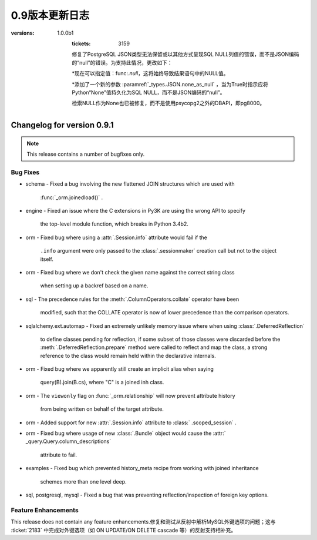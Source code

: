 =============
0.9版本更新日志
=============

.. changelog_imports::

    .. include:: changelog_08.rst
        :start-line: 5


    .. include:: changelog_07.rst
        :start-line: 5


.. _未发布的changelog ::
    :version: 0.9.11

    .. change::
        :tags: bug, oracle, py3k
        :tickets: 3491
        :versions: 1.0.9

        修复了cx_Oracle版本5.2的支持，该版本在Python 3下会触发SQLAlchemy版本检测错误，并无意中未使用正确的Unicode模式。这会导致绑定变量被错误解释为空和行未被返回等问题。

    .. change::
        :tags: bug, engine
        :tickets: 3497
        :versions: 1.0.8

        修复了关键性问题，即池中的“checkout”事件处理程序可能会被调用无效连接而未被“connect”事件处理程序调用，在池被使无效并失败重新连接后。无效连接将保持存在，将在下一次重试时使用。这个问题对1.0系列更大的影响在于1.0.2之后，因为它还将带有空白的“ .info”字典传递到事件处理程序中;在1.0.2之前，“ .info”字典仍然是以前的字典。

.. changelog ::
    :version: 0.9.10
    :released: July 22, 2015

    .. change::
        :tags: bug, sqlite
        :tickets: 3495
        :versions: 1.0.8

        修复了SQLite方言的错误，该错误导致非字母字符（如点或空格）包含在唯一约束名称中的反射不会反射其名称。

    .. change::
        :tags: feature, sql
        :tickets: 3418
        :versions: 1.0.5

        在  :meth:`_expression.Insert.from_select`   中添加了官方支持子查询中使用的CTE。在0.9.9之前，该行为是偶然发生的，当时更改了与:ticket：'3248'相关联的内容。请注意，这是将WITH子句呈现为INSERT之后，SELECT之前的内容。在INSERT，UPDATE，DELETE的顶层呈现CTE的全部功能是针对以后的版本的新功能。

    .. change::
        :tags: bug, ext
        :tickets: 3408
        :versions: 1.0.4

        修复了使用扩展属性仪器系统时会发生的错误，当  :meth:`.class_mapper`  使用无效的输入调用并且也不是弱引用时（如整数）时，将无法正确引发异常。

    .. change::
        :tags: bug, tests, pypy
        :tickets: 3406
        :versions: 1.0.4

        修复了一个导入问题，该导入问题阻止了“pypy setup.py test”正常工作。

    .. change::
        :tags: bug, engine
        :tickets: 3375
        :versions: 1.0.1

        向  :paramref:`_pool.Pool.reset_on_return`  参数接受的字符串值中添加了字符串值“none”作为“None”的同义词，因此可以使用字符串值来使用诸如 :func:` .engine_from_config`之类的实用程序而不会出现问题。

    .. change::
        :tags: bug, sql
        :tickets: 3362
        :versions: 1.0.0

        修复了使用命名约定的 :class:`_schema.MetaData` 对象不能正确使用pickle的问题。跳过了该属性导致从中基于其他表创建额外表时出现不一致和失败的情况。

    .. change::
        :tags: bug, postgresql
        :tickets: 3354
        :versions: 1.0.0

        修复了长期存在的错误，即在将 :class:`.Enum` 类型与psycopg2方言一起使用且非ASCII值和“native_enum = False”结合使用时，无法正确解码返回结果。这源自于PG: class:`_postgresql.ENUM`类型曾经是没有“非本地”选项的独立类型。

    .. change::
        :tags: bug, orm
        :tickets: 3349

        在使用  :meth:`_query.Query.update`  或  :meth:` _query.Query.delete`  方法时，  :class:`_query.Query`  或  :meth:` _query.Query.select_from`  之类的方法，则会发出警告而不是静默地忽略这些字段，并且自1.0.0b5起，这将引发错误。

    .. change::
        :tags: bug, orm
        :tickets: 3352
        :versions: 1.0.0b5

        修复了多个嵌套  :meth:`.Session.begin_nested`  操作内的状态跟踪将无法传播在内部保存点中已经更新的对象的"dirty"标志的错误，因此，如果回滚封闭保存点，则该对象将不是过期状态的一部分，因此会被还原为其数据库状态。

    .. change::
        :tags: bug, mysql, pymysql
        :tickets: 3337
        :versions: 1.0.0b4

        修复了PyMySQL的Unicode支持，当使用unicode参数的"executemany"操作时。SQLAlchemy现在传递语句以及绑定参数作为Unicode对象，因为PyMySQL通常在内部使用字符串插值来生成最终语句，在执行多个操作时只执行"编码"步骤最后的语句。

    .. change::
        :tags: bug, py3k, mysql
        :tickets: 3333
        :versions: 1.0.0b2

        修复了Py3K上 :class:`.mysql.BIT` 类型未正确使用“ord（）”函数的错误。David Marin提供了请求拉取。

    .. change::
        :tags: bug, ext
        :tickets: 3324

        修复了0.9.9中从sqlalchemy.ext.declarative中删除 :func:`.as_declarative` 符号的回归。

    .. change::
        :tags: feature, orm
        :tickets: 3320
        :versions: 1.0.0b1

        :attr:`_query.Query.column_descriptions` 中添加了一个新条目“entity”的字典。这是指由表达式引用的主ORM映射类或别名类。与现有的“type”条目相比，它将始终是一个映射实体，即使是从列表达式中提取的，或者是纯核心表达式的情况下也是如此。如果在0.9.10中未发布的定义中次要分类，此功能的:ticket：'3403'也发生了回归。

.. changelog ::
    :version: 0.9.9
    :released: March 10, 2015

    .. change::
        :tags: feature, postgresql
        :versions: 1.0.0b1

        在使用PostgreSQL索引时添加了“CONCURRENTLY”关键字的支持，该索引使用“postgresql_concurrently”进行建立。Iuri de Silvio提供了请求拉取。

        .. seealso::

              :ref:`postgresql_index_concurrently` 

    .. change::
        :tags: bug, ext, py3k
        :versions: 1.0.0b1

        修复了关联代理列表类在Py3K下无法正确解释片段的错误。Gilles Dartiguelongue 提供了请求拉取。

    .. change::
        :tags: feature, sqlite
        :versions: 1.0.0b1

        在SQLite上添加了对部分索引（例如使用WHERE子句）的支持。Kai Groner提供了请求拉取。

        .. seealso::

              :ref:`sqlite_partial_index` 

    .. change::
        :tags: bug, orm
        :tickets: 3310
        :versions: 1.0.0b1

        修复了ORM对象比较中的错误，其中如果源是别名类，则连接的多对一“！= None”比较将失败，或者如果查询需要由于别名连接或多态查询而应用特殊别名，则会失败;还修复了将连接的多对一比较与对象状态进行比较的情况，如果查询需要由于别名连接或多态查询而应用特殊别名，则会失败。

    .. change::
        :tags: bug, orm
        :tickets: 3309
        :versions: 1.0.0b1

        修复了在  :class:`.Session` .Session` 添加状态，并且任务警告和删除此状态(由:ticket:`2389` )会尝试继续时，将引发TypeError的情况。正确的行为是放弃添加状态，要么是在检测到这样的添加之后，要么是在ISessionTransaction`.`rollback was called之后。

    .. change::
        :tags: bug, orm
        :tickets: 3300
        :versions: 1.0.0b1

        修正懒加载SQL构建的问题，即当一个引用自身的连接多次引用了相同的“本地”列时，多次引用相同的“本地列”时，主键连接可能无法在所有情况下进行替换。为确定此类替换，重新设计了用于检测替换的逻辑以更具开放性.

    .. change::
        :tags: bug, postgresql
        :tickets: 2940
        :versions: 1.0.0b1

        在与psycopg2方言一起使用PG `UUID`类型的情况下，修复了与ARRAY类型的兼容性问题。psycopg2方言现在使用psycopg2.extras.register_uuid()钩子，以便始终将UUID值作为UUID()对象传递/从DBAPI传递。  :paramref:`.UUID.as_uuid`  标志仍然受到尊重，但是，如果禁用了返回的UUID对象，则需要将其转换回字符串。

    .. change::
        :tags: bug, postgresql
        :versions: 1.0.0b1

        在使用psycopg2 2.5.4或更高版本时，为  :class:`postgresql.JSONB` ` json_deserializer``时建立了传递给方言的JSON反序列化器。还修复了实际上没有往返JSONB类型而不是JSON类型的PostgreSQL集成测试。Mateusz Susik提供了请求拉取。

    .. change::
        :tags: bug, postgresql
        :versions: 1.0.0b1

        在使用早期版本的psycopg2 <2.4.3时向HSTORE类型注册“ array_oid”标志时，修复了HSTORE类型的使用以及远程侧通过FK传输中的列类型的问题，该问题会在目标列具有与其名称不同的键值且使用link_to_name时引用时。 。

    .. change::
        :tags: bug, orm
        :tickets: 3287

        增加了复杂自引用primaryjoin包含函数时发出警告的功能，同时还指定了remote_side；如果remote_side存在，则只在remote_side不存在时发出警告。

    .. change::
        :tags: bug, sql
        :versions: 1.0.0b1
        :tickets: 3248

        修复了将SELECT嵌入到INSERT中时，例如通过值子句或作为“from select”时，列可能会污染在由RETURNING子句产生的结果集中使用的列类型的问题。当两个语句的列共享相同的名称时，这可能导致错误或误解适应返回的行时。

    .. change::
        :tags: bug, orm
        :versions: 1.0.0b1
        :tickets: 3241

        修复了表和索引反射的调整，以便如果索引报告在表中不存在的列，则会发出警告并跳过该列。对于一些特殊的系统列情况，这可能会在Oracle中发生，观察到此问题后。

    .. change::
        :tags: bug, ext
        :versions: 1.0.0b1

        修复了 :class:`.ext.mutable.MutableDict` 未实现“update（）”字典方法的错误，因此未捕获更改。Matt Chisholm提供了请求拉取。

    .. change::
        :tags: bug, ext
        :versions: 1.0.0b1

        修复了无法在“强制”操作中看到  :class:`.ext.mutable.MutableDict` .ext.mutable.MutableDict` 而不是进行“虎变”操作。Matt Chisholm 提供了请求拉取。

    .. change::
        :tags: bug, pool
        :versions: 1.0.0b1
        :tickets: 3168

        修复了连接池日志记录中的“connection checked out”调试记录消息不会发出的问题，如果日志设置使用“ logging.setLevel()”，而不是使用“echo_pool”标志。已添加测试以断言此记录。

    .. change::
        :tags: feature, postgresql, pg8000
        :versions: 1.0.0b1

        支持使用pg8000驱动程序的“ sane multi row count”，这主要适用于使用ORM的版本控制。该功能在使用pg8000 1.9.14或更高版本检测到版本。Tony Locke提供了请求拉取。

    .. change::
        :tags: bug, engine
        :versions: 1.0.0b1
        :tickets: 3165

        在插入或更新受影响的字符串键组成“compiled cache”缓存键时，现在对它们进行排序。在此前，这些键先前不可确定排序，这意味着相同的语句可能会基于等效密钥多次缓存，这些缓存会在内存和性能方面代价高昂。

    .. change::
        :tags: bug, orm
        :versions: 1.0.0b1
        :tickets: 3194

        修复了一个潜在的警告，即，在复杂的自引用primaryjoin包含函数时，如果同时指定了remote_side，那么将发出必须设置remote_side的警告。现在仅在remote_side不存在时发出警告。

    .. change::
        :tags: bug, postgresql
:versions: 1.0.0b1
        :tickets: 3159

        修复了PostgreSQL JSON类型无法保留或以其他方式呈现SQL NULL列值的错误，而不是JSON编码的“null”的错误。为支持此情况，更改如下：

        *现在可以指定值：func:`.null`，这将始终导致结果语句中的NULL值。

        *添加了一个新的参数  :paramref:`_types.JSON.none_as_null`  ，当为True时指示应将Python“None”值持久化为SQL NULL，而不是JSON编码的“null”。

        检索NULL作为None也已被修复，而不是使用psycopg2之外的DBAPI，即pg8000。

    .. change::
        :tags: bug, sql
        :versions: 1.0.0b1
        :tickets: 3154

        修复了CTE中存在的bug，其中“literal_binds”编译器参数将在一个CTE中引用另一个别名CTE时，不会始终正确传播。

    .. change::
        :tags: bug, postgresql
        :versions: 1.0.0b1
        :tickets: 3075

        现在，DBAPI错误的异常包装系统可以容纳非标准的DBAPI异常，例如psycopg2 TransactionRollbackError。这些异常现在将使用最接近的可用子类在“sqlalchemy.exc”中抛出，在TransactionRollbackError的情况下为“sqlalchemy.exc.OperationalError”。

    .. change::
        :tags: bug, sql
        :versions: 1.0.0b1
        :tickets: 3144, 3067

        修复了0.9.7中由于：ticket：'3067'引起的回归，以及所谓的“schema”类型，例如：class：`。Boolean`和：class：'Enum'不能再被pickled的多命名单元测试等问题。

    .. change::
        :tags: bug, postgresql
        :versions: 1.0.0b1
        :tickets: 3141

        修复了 :class:`_postgresql.array` 对象中的bug，其中与普通的Python列表进行比较会失败，而不能使用正确的数组构造函数。由Andrew发起的拉取请求。

    .. change::
        :tags: bug, postgresql
        :versions: 1.0.0b1
        :tickets: 3137

        向函数（例如“func”构造）添加了支持的：meth:`.FunctionElement.alias` 方法，例如添加了一个`with the given alias name`参数的函数。以前，此方法的行为是未定义的。当前行为模仿了0.9.4之前的行为，即将函数转换为具有给定别名名称的单列FROM条款，其中列本身是匿名命名的。

.. changelog::
    :version: 0.9.7
    :released: July 22, 2014

    .. change::
        :tags: bug, postgresql, pg8000
        :tickets: 3134
        :versions: 1.0.0b1

        修复了0.9.5中由新pg8000隔离级别功能引起的问题，即在连接上引发引擎级隔离级别参数将在连接上引发错误。

    .. change::
        :tags: bug, oracle, tests
        :tickets: 3128
        :versions: 1.0.0b1

        修复了oracle dialect测试套件中的bug，在一个测试中，“username”被假定在数据库URL中，即使这可能不是案例。

    .. change::
        :tags: bug, orm, eagerloading
        :tickets: 3131
        :versions: 1.0.0b1

        修复了由ticket：'2976'引起的回归，该回归在0.9.4中发布，其中沿着加入了eager加载的链的一个“外部连接”传播会不正确地将同级加入路径上的“内部连接”也转换为“外部连接”，当仅后代路径应该接收“外部连接”传播时，另外，修复了“嵌套式”连接在两个兄弟连接路径之间不适当地发生的相关问题。

    .. change::
        :tags: bug, sqlite
        :tickets: 3130
        :versions: 1.0.0b1

        修复了SQLite连接重写问题，其中作为标量子查询嵌入的子查询，例如在IN中使用的嵌入式子查询，会从包含查询中接收不适当的替换，如果在子查询中与包含查询相同的表格出现，则很可能减少此问题，例如在加入继承场景中。

    .. change::
        :tags: bug, sql
        :tickets: 3067
        :versions: 1.0.0b1

        修复了命名约定功能中的错误，其中使用了包括“constraint_name”的检查约束约定，然后将强制所有  :class:`.Boolean` .Enum` 也需要名称，因为它们隐含地创建一个约束条件，即使最终目标后端是一个不需要生成约束的后端，例如PostgreSQL。对于这些特定约束的命名约定的机制已重新组织，使得命名确定是在DDL编译时完成的，而不是在约束/表构建时间完成的。

    .. change::
        :tags: bug, mssql
        :tickets: 3025

        修复了来自0.9.5的回归，该回归由：ticket：3025引起，其中用于确定“默认模式”的查询在SQL Server 2000中无效。对于SQL Server 2000，我们回到默认为'schema name'参数的“schema name”，该参数可配置但默认为'dbo'。

    .. change::
        :tags: bug, orm
        :tickets: 3083, 2736
        :versions: 1.0.0b1

        由于：ticket：'2736'引起的0.9.0中的回归，对于  :meth:`_query.Query.select_from`  方法现在不再设置查询的“from entity”属性正确，因此在使用字符串名称搜索属性时可能无法检查适当的“from”实体。

    .. change::
        :tags: bug, sql
        :tickets: 3090
        :versions: 1.0.0b1

        修复了常用表达式中的bug，其中在某些方式中嵌套CTE时，可能会导致位置绑定参数以错误的最终顺序表示。

    .. change::
        :tags: bug, sql
        :tickets: 3069
        :versions: 1.0.0b1

        修复了数值为0的多值：class:`_expression.Insert`构造的错误，该构造方式可能会失败，方法是对于文本SQL表达式给出的第一个以外的后续值条目未进行检查。

    .. change::
        :tags: bug, sql
        :tickets: 3123
        :versions: 1.0.0b1

        在语法中添加了“str()”步骤，以遍历Python版本<2.6.5的dialect_kwargs，解决了过程中传递这些参数的问题，“no unicode keyword arg”错误，因为这些参数作为关键词参数在某些反射过程中传递。

    .. change::
        :tags: bug, sql
        :tickets: 3122
        :versions: 1.0.0b1

         :meth:`.TypeEngine.with_variant`  long established 的同样惯例。

    .. change::
        :tags: bug, orm
        :tickets: 3117

        query.update() /delete()的“评估器”将无法处理多表，需要将其设置为`synchronize_session = False`或`synchronize_session ='fetch'`；现在发出警告。在1.0中，这将提升为一个完整的异常。

    .. change::
        :tags: bug, tests
        :versions: 1.0.0b1

        修复了“python setup.py test”未正确调用distutils的错误，此错误将在测试套件结束时发出错误。

    .. change::
        :tags: feature, postgresql
        :versions: 1.0.0b1
        :tickets: 3078

        为PostgreSQL方言添加了一个新标志：paramref:`_types.ARRAY.zero_indexes`。当设置为True时，会向所有数组索引值添加一个值，然后将其传递给数据库，从而允许Python样式的基于零的索引和PostgreSQL基于一的索引之间更好地互操作。Pull request courtesy Alexey Terentev。

    .. change::
        :tags: feature, postgresql
        :versions: 1.0.0b1

        通过 :class:`_postgresql.JSONB` 添加了对PostgreSQL JSONB的支持。Pull request courtesy Damian Dimmich。

    .. change::
        :tags: feature, mssql
        :versions: 1.0.0b1

        为SQL Server 2008启用了“multivalues insert”。通过Albert Cervin的拉取请求。还扩展了关于“IDENTITY INSERT”模式的检查，以包括当标识键存在于VALUEs子句中时的情况。

    .. change::
        :tags: feature, engine
        :tickets: 3076
        :versions: 1.0.0b1

        添加了新事件：meth:`_events.ConnectionEvents.handle_error`，这是一个更全面和全面的`_events.ConnectionEvents.dbapi_error`的替代方法。

    .. change::
        :tags: bug, orm
        :tickets: 3108
        :versions: 1.0.0b1

        修复了在savepoint块中持久化、删除或主键更改的item不会在回滚更外层事务后恢复其原始状态（不在会话中，在会话中，以前的PK）的问题。

    .. change::
        :tags: bug, orm
        :tickets: 3106
        :versions: 1.0.0b1

        修复了与 :func:`.with_polymorphic` 结合使用的子查询急切加载的问题，其中子查询负载的实体和列的定向已与此类型的实体和其他实现更准确。

    .. change::
        :tags: bug, orm
        :tickets: 3099

        修复了动态属性的错误，这是：ticket：'3060'的回归，其中具有lazy ='dynamic'的自我参照关系将在刷新操作中引发TypeError。

    .. change::
        :tags: bug, declarative
        :tickets: 3097
        :versions: 1.0.0b1

        修复了未将declarative“__abstract__”标志与实际值“False”进行区分的错误。在进行测试等级时，表明“__abstract__”标志需要实际评估为True。

.. changelog::
    :version: 0.9.6
    :released: June 23, 2014

    .. change::
        :tags: bug, orm
        :tickets: 3060

        取消了对  :ticket:`3060`  的更改--这是针对单元的修补程序
        工作，最终在1.0中通过:ticket：`3061`更全面地更新。
        定位于由UPDATE转换为DELETE/INSERT的情况中由于lazy
        load可能产生事件的问题。

.. changelog::
    :version: 0.9.5
    :released: June 23, 2014

    .. change::
        :tags: bug, orm
        :tickets: 3042
        :versions: 1.0.0b1

        添加了一个新参数：paramref:`.orm.mapper.confirm_deleted_rows`。默认值为True，表示一系列DELETE语句应确认游标
        行数与应该匹配的主键数量匹配；这种行为已从大多数案例中取出
        （除非使用version_id），以支持不同寻常的极端情况              自我参照ON DELETE CASCADE；为适应这种情况，
        消息现在只是警告而不是异常，而标志可以被使用                                       表示预期自我参照级联删除的映射。
        另请参见：ticket：`2403`了解背景。

    .. change::
        :tags: bug, ext, automap
        :tickets: 3004

        添加了对于自动映射的支持，其中不应创建两个类之间的关系在连接继承关系的情况下，对于将子类链接回超类的那些外键，这些外键将链接回超类。

    .. change::
        :tags: bug, orm
        :tickets: 2948

        修复了一个非常旧的行为，即可以适当满足延迟加载的一个-to-many会在不同于父表的限定符包括某些种类的限定符时，错误地拉动父表并根据父表的内容返回结果，例如，当primaryjoin包含一些针对父表的鉴别器时，如`and_(parent.id == child.parent_id, parent.deleted == False)`。
        虽然这个primaryjoin不那么适合一个到多的，但是当通过backref的方法获得的许多到一个之后，它稍微常见一些。

    .. change::
        :tags: bug, orm
        :tickets: 2965

        改进了“如何从A加入B”的检查，使得当一个表很多时，复合外键针对父表，突出：paramref:`_orm.relationship.foreign_keys`参数将正确解释，以解决歧义；之前，此状态将引发多个FK路径，当事实上需要外键参数来确定路径时，foreign_keys参数应该建立哪一个。

    .. change::
        :tags: bug, mysql

        调整了mysql-connector-python的设置；在Py2K中，“支持unicode语句”的标志现在为False，因此SQLAlchemy将编码*SQL字符串*（请注意：*不是*参数）
        到字节，然后发送到数据库。这似乎允许mysql-connector中所有与Unicode相关的测试都通过，包括使用非ASCII表/列名称以及在
        使用unicode在cursor.executemany()下使用TEXT类型的某些测试。

    .. change::
        :tags: feature, engine

        为方言级事件添加了一些新事件机制；首次实现允许事件处理程序重新定义由特定方言在DBAPI游标上调用execute()或executemany（）的具体机制。这些新事件，此时半公开和试验性，是为了支持一些即将推出的事务相关扩展。

    .. change::
        :tags: feature, engine
        :tickets: 2978

        可以在  :class:`_engine.Engine` .Session` 或通过显式连接）并且侦听器将从这些连接中获取事件。以前，性能问题使事件转移从 :class:`_engine.Engine` 到：class:`_engine.Connection`请勿随意打开事件转移。

    .. change::
        :tags: bug, tests
        :tickets: 2980

        修复了一些放置在Py3.2中妨碍测试通过的错误的“errant u”字符串。补丁Courtesy Arfrever Frehtes Taifersar Arahesis.

    .. change::
        :tags: bug, engine
        :tickets: 2985

        改进了 :class:`_engine.Engine` 在检测到“断开”条件时如何回收连接池的机制；现在，而不是丢弃池并明确关闭连接，
        池被保留并更新为反映当前时间的“生成”时间戳，从而导致在下一次它们被检查时，将回收所有现有连接。这极大地简化了回收过程，
        消除了等待旧池的连接尝试的“唤醒”并消除了可能立即丢弃“池”对象的竞争条件             在回收操作期间创建。

    .. change::
        :tags: bug, oracle
        :tickets: 2987

        添加了新的datatype   :class:`_oracle.DATE` ，它是 :class:` .DateTime`的子类。由于Oracle没有“datetime”类型，因此它只有“DATE”，因此在尽可能运行的情况下，将日期类型强制转换而来。.. changelog::
    :version: 0.9.1
    :released: January 15, 2014

    .. change::
        :tags: mysql, feature
        :tickets: 2902

        Added a new dialect-level create_engine argument,
        ``client_flag``, which allows the specification of a series of flags
        to be sent to MySQL at connection time via the
        ``client_flag`` parameter of ``CONNECT_ATTRS``, a feature supported
        by all MySQL DBAPIs.  Pull request courtesy Mikhail Korobov.

    .. change::
        :tags: feature, sql

        Added  :meth:`_engine.result.ResultProxy.scalars`  to allow more
        convenient access to a simple column scalar value from a single-row
        result set.

    .. change::
        :tags: bug, orm, sqlite
        :tickets: 2898

        Fixed bug whereby relationship attributes would fail to work properly
        for a joined-inheritance subclass when the subclass local column
        name did not match that of the parent on the right-hand-side of the
        relationship.

    .. change::
        :tags: bug, mysql, dialect

        Fixed issue reintroduced in 0.8 whereby no result row was returned from
        "SELECT 1" by the MySQL dialect due to a difference in how MySQL-Python
        versus PyMySQL handle result set iteration.

    .. change::
        :tags: bug, orm

        Fixed regression in 0.9 where with_polymorphic eager loads off of
        an empty set would return no rows, as opposed to all rows.

    .. change::
        :tags: feature, orm

        Added support for "skipping" a  :paramref:`_orm.relationship`  loader for a specific
        row, most specifically for the purpose of "bulk refreshing" against
        identity map-enabled sessions.  Usage is to call
         :meth:`_orm.session.SkipLoader.populate_existing` ,
        passing the primary key value(s), e.g.::

            session.query(MyClass).populate_existing([1, 2, 3])

        versions back to 0.8.2.

    .. change::
        :tags: feature, sql
        :tickets: 2899

        Added support for common table expressions (CTEs) to the ORM's
         :meth:`_query.Query.cte`  method which generates a   :class:` _expression.Alias`  object
        with a contained   :class:`_expression.Select`  rendered as a "WITH ..."
        clause.  The new method also returns the   :class:`_expression.Alias`  object
        such that it can be used in filtering, ordering, and included
        in other SELECT statements.  A fourth example is added to the
        ORM tutorial to illustrate this.

    .. change::
        :tags: feature, sql

        Added a new function   :func:`_engine.result.RowProxy._fields`  which
        returns the column keys of the enclosing   :class:`_engine.result.RowProxy` .

    .. change::
        :tags: feature, sql

        Added the ability for   :class:`_expression.Annotated`  to key expressions
        off of other expressions, rather than just on columns.  E.g.::

            from sqlalchemy.sql import column, text
            from sqlalchemy.sql.expression import Annotated

            # prefix a string to an expression
            stmt = select([Annotated(text("'foo'"), column('a'))])

    .. change::
        :tags: feature, sql

        Added a new module-level function   :func:`_expression.literal_column` 
        which generates a   :class:`_expression.ColumnClause`  object that
        is unsupported for rendering within any SQL expressions except
        for those that render plain column references.

    .. change::
        :tags: feature, sql

        Added a new   :func:`_expression.type_coerce`  function which applies
        a CAST expression to an expression in order to coerce it to a new type.

    .. change::
        :tags: bug, ext

        Fixed regression whereby the   :class:`.AssociationProxy`  class did
        not work with the new features of partial mapping and dictionaries.

    .. change::
        :tags: feature, ext

        Added convenience methods to   :class:`.AssociationProxy`  for
        generating association objects from single-attribute references,
        as well as a new "proxy dict" mode that allows the value of the
        proxied attribute to be accessed like a key/value mapping.

    .. change::
        :tags: bug, orm

        Corrected an issue whereby a joined-table-inheritance mapper that
        referred to a subclass in a relationship would use local table-aliasing
        for the subclass in the generated SQL instead of that of the subclass.

    .. change::
        :tags: bug, orm

        Fixed regression inadvertently introduced in 0.9 whereby a flush
        against a model with a "dynamic" relation and with a "passive"
        foreign key constraint would fail due to the eager loader created
        for the relation not issuing a SELECT statement.

    .. change::
        :tags: feature, orm

        Implemented so-called "partial-column-based" inheritance mapping,
        which allows a subclass to be defined based on only a subset of the
        columns present within the parent table(s); columns not present
        in the subclass are not fetched from the parent table.

        Partial-column based inheritance has many important optimizations that
        can be used for mapping on certain underlying schemas, such as
        column-store databases.

        .. seealso::

              :ref:`examples_inheritance_partial` 

    .. change::
        :tags: feature, orm

        Parent tables for joined-table inheritance can now be fully specified
        using either the   :class:`_schema.Table`  object or a class, using
        the standard class:table syntax used by  :paramref:`_orm.relationship` 
        and other arguments.  Previously the class specification would
        always be applied to the secondary table.

    .. change::
        :tags: feature, orm

        Support added for polymorphic mapping against single- and
        multi-table inheritance discriminators as subject to order_by
        and limit/offset.  This allows both specificity- and grouping-based
        polymorphic queries to work with those additional clauses.

    .. change::
        :tags: bug, orm

        Fixed regression introduced in 0.9.0 whereby a parameter-based
        lazy loader with a many-to-one relationship would fail.

    .. change::
        :tags: feature, sql

        Added support for using   :class:`_expression.Literal`  within UNION, both in
        the SELECT list as expressions as well as within the ROW and
        VALUE expressions of UNION.

    .. change::
        :tags: feature, orm

        Added a new construct   :class:`_sql.Selectable`  which may be used in
        any context that a table can be used.   It represents a SELECT or other
        selectable construct that has no FROM clause; it is thus typically
        used with any number of "scalar select" queries as well as as a
        simple wrapper around subqueries or literal SQL.

          :class:`_sql.Selectable`  features a number of enhancements over using
        text("SELECT ...") for cases where a SELECT expression needs to be
        embedded within a larger statement: it provides enhanced compatibility
        with ORM queries as well as with core constructs such as INSERT
        and UPDATE statements with embedded SELECTs, and includes robustness
        in the generation of column labels.

    .. change::
        :tags: bug, orm

        Fixed an issue regarding LIMIT/OFFSET and ORM eager loading
        of collections which expand to non-literal SQL when appended
        to a SELECT such as a subquery or UNION.

    .. change::
        :tags: feature, orm

        Added support for ORM objects to be refreshed based on a secondary
        SQL expression rather than the default SELECT of the primary table.

        This is accommodated using a new parameter ``_refresh_expire_via_joins``
        which is accepted by  :meth:`_orm.mapper`  or at the class level via
          :class:`_orm.Declarative` , and is passed a SQL expression used
        to locate rows to be refreshed, as well as an optional dictionary
        of parameter/argument pairs that will supply values to the expression.

    .. change::
        :tags: bug, orm

        Fixed regression introduced in 0.9.0 whereby NULL were interpreted
        as being truthy when using  :meth:`_query.Query.exists` .

    .. change::
        :tags: feature, orm

        Added a new method  :meth:`_orm.attributes.QueryableAttribute.cmp_op` 
        which generates comparison operations for a fixed operator.
        E.g.::

            from sqlalchemy.orm import column_property

            class MyClass(Base):
                x = Column(Integer)
                y = column_property(x*2)
                z = column_property(x/3)

            cmp_op = MyClass.y.cmp_op(MyClass.z, '>')
            print session.query(MyClass).filter(cmp_op).all()

        The above query prints objects for which "x * 2 > x / 3".

    .. change::
        :tags: feature, orm

        A new  :paramref:`.relationship.order_by`  value, "random", is available
        which produces a new "ORDER BY rand()" directive on the related table each
        time the relationship is loaded.
        
        .. seealso::

              :ref:`relationship_orderby_random` 
                    

.. changelog::
    :version: 0.9.0
    :released: November 14, 2013

    After a year and a half of development, it is our pleasure to announce
    the release of SQLAlchemy 0.9.  This release is made up of over thousands
    of individual commits, hundreds of bug reports, pull requests, and often
    very helpful discussions.

    Major changes between 0.8 and 0.9 include the "ON CONFLICT" and
    common table expression support, index-only and partial indexes on
    Postgresql, "calling conventions" for stored procedures, customizable
    naming conventions for schema items, support for "returning" on
    MySQL and MariaDB, faster fetch speed for buffered result sets, as well
    as rewritten implementation of the ORM's "mapper" system with added
    support for ORM attribute events and "mapper versioning".

    A complete list of changes and ticket numbers can be found at:

    https://bitbucket.org/zzzeek/sqlalchemy/issues?milestone=0.9

    .. deprecated:: 0.9
        Support for SQL Server 2000 and Sybase has ended.  While it may
        still work against 0.9, testing of these platforms against major
        releases will no longer be performed.

        Support for non-Sphinx documentation formats is deprecated in this
        release, and will be removed in SQLAlchemy 1.0.

    .. deprecated:: 0.9
        The   :func:`.orm.reconstruct_instance()`  function has been marked as
        deprecated, with the given alternate instruction to make use of
        more specific means of creating objects which produce the needed
        state, such as   :func:`.attributes.flag_modified()`  and other
        modifier functions.

    .. deprecated:: 0.9
        The ability to set the database name using URL parameters (e.g.
        ``postgresql+psycopg2://localhost/dbname?dbname=mydb``) is deprecated,
        pass it as a positional argument instead:
        ``postgresql+psycopg2://localhost/mydb``.

    .. change::
        :tags: feature, orm
        :tickets: 1153
        :milestone: 0.9.0

        The ORM "mapper" configuration system has been almost completely
        rewritten, with significant streamlining and an emphasis towards
        allowing even more user-defined behavior during attribute mapping.

        Changes are far too numerous to enumerate; chief changes include
        that mappers are now produced from "configurations" built outside
        of those mappers, using a revised configuration API.    Events are
        available for constructing new events at the time a "configuration"
        is performed.   The internals have been streamlined both
        in terms of code organization and naming, and numerous long-standing
        feature requests have been implemented, including the ability to store
        a type object in a mapping against a type, greater control over
        the behavior of relationship loaders, control over the name used
        to identify tables in SQL, greater control over column accessor
        assignment, and significantly more.

        Major features supported by the new implementation include:

        - per-mapper session state initialization
        - easy single-inheritance mapping (ORM’s core trait)
        - flexible "configurations" supported by a new "MapperConfig"
          system
        - more granular control over loader query generation
        - a new "configuration events" system.
        - mapping to and from a type object itself, without an instance


    .. change::
        :tags: feature, orm
        :tickets: 2812

        Polymorphic loading is fully compatible with multiple table inheritance
        two levels deep.  Previously a single SQL statement could not be emitted
        when a subclass of the target class itself inherited from a subclass
        of the original class.

        .. seealso::

              :ref:`querying_with_polymorphic` 


    .. change::
        :tags: feature, orm
        :tickets: 1444

        Added a new hook,  :meth:`.SessionEvents.populate_existing` , to allow
        an existing row in the   :class:`.Session` 's identity map to be refreshed
        from the database so that it can present the current state of the
        database, bypassing any locally modified state.

    .. change::
        :tags: feature, orm
        :tickets: 1369

        Added event hooks for per-attribute instrumentation of transaction
        events, allowing more granular control over when an attribute is
        to be expired or flushed.

    .. change::
        :tags: feature, orm
        :tickets: 2021, 2356

        A new parameter ``raiseerr`` is now available within the ORM's
         :meth:`_session.Session.begin_nested`  method.  This parameter controls
        whether or not the `rollback` method is called automatically upon
        a rollback at the end of the block.

    .. change::
        :tags: feature, orm
        :tickets: 157

        A new flag has been added to the ORM’s
         :meth:`_orm.Registry.map_imperatively` 
        method to specify that the class be explicitly excluded from
        querying, rendering it effectively the same as a non-mapped class.

    .. change::
        :tags: feature, orm
        :tickets: 1781

        Added  :meth:`_orm.Query.join()`  method, which
        takes a target attribute name or column argument name - in conjunction
        with a new optional `from_joinpoint` parameter - to indicate that a
        join should begin from an alternate point.  This allows for more
        succinct and simpler joins to be specified.

    .. change::
        :tags: feature, orm
        :tickets: 1811

        Schema-level attributes and entities (tables, constraints,
        sequences) can now have their name format adjusted using a
        new  :paramref:`_schema.MetaData.naming_convention`  parameter.
        A "underscore" naming convention, as well as a "foreign key target"
        naming convention, are available in the default implementation.

    .. change::
        :tags: feature, orm
        :tickets: 219, 1966, 2171, 2619

        The legacy   :func:`_orm.reconstruct_instance`  function, used internally by
        the ORM since the beginning of time, has been refactored and made
        public.  This function provides basic object state transliteration
        services, in which a dictionary of simple attribute names and values
        is converted to an object state.  The function is also extensible
        via the  :paramref:`_orm.MapperExtension.reconstruct_instance` 
        method, which allows post-processing of object state as it is being
        built up.

    .. change::
        :tags: feature, orm
        :tickets: 1810

        The "class_" argument to the  :meth:`_orm.mapper`  function has been
        deprecated in favor of the more identifiable "class_".

    .. change::
        :tags: enhancement, sql
        :tickets: 2578

        In Oracle dialect, BOOLEAN types are now rendered as NUMBER(1,0),
        which is the most commonly utilized method for emulating boolean
        types in Oracle.

    .. change::
        :tags: feature, orm
        :tickets: 2768

        Added  :meth:`_orm.relationship.cascading_iterator` , a
        specialization of the standard Python ``iterator`` that iterates
        through an entire hierarchical tree of objects, fully expanding
        sub-relationships based on the current   :class:`_orm.Session`  state.

    .. change::
        :tags: feature, orm
        :tickets: 2812

        Polymorphic query strategies now supported on a per-mapper basis;
        strategies can be declared via the existing ``polymorphic_on`` attribute
        together with ``with_polymorphic()`` or directly on the  :meth:`_orm.mapper` 
        using a new  :paramref:`_orm.mapper.polymorphic_identity`  parameter.

        .. seealso::

              :ref:`mapping_inheritance` 


    .. change::
        :tags: feature, orm
        :tickets: 2606

        Added   :func:`_orm.with_polymorphic`  construct which allows for
        more concise usage of polymorphic loading.   The construct can be embedded
        directly in a query, or applied to a   :class:`_orm.relationship` .

    .. change::
        :tags: feature, orm
        :tickets: 2722

        Added support for using subset of columns from an inherited table
        in a   :class:`_orm.relationship` , by specifying the list of columns directly.

        .. seealso::

              :ref:`inheritance_relationship_supported_column_subset` 


    .. change::
        :tags: feature, postgresql
        :tickets: 2646

        Postgresql generate_series() is now available as an element in a SQL expression via the
        new   :class:`_postgresql.generate_series`  class.

    .. change::
        :tags: enhancement, sql

        Added the ability to generate "ON CONFLICT" clauses via the
         :meth:`_expression.Insert.on_conflict_do_update` ,  :meth:` _expression.Insert.on_conflict_do_nothing` 
        and related constructs.  A  :meth:`_.UpdateStatement.on_conflict_do_update` ,
        class, based off of   :class:`_expression.Insert.on_conflict_do_update` , is also
        now available.

        .. seealso::

              :ref:`postgresql_on_conflict` 


    .. change::
        :tags: feature, postgresql
        :tickets: 2523

        Added  :meth:`_ddl.SchemaDropper.remove_from_metadata` , and
        related methods for triggers, sequences, and views.

    .. change::
        :tags: feature, sql
        :tickets: 2604

        Added   :class:`_expression.Insert`  support for per-row default value generation
        using a dictionary-based convention or the new   :class:`_expression.Insert.frozenset_defaults()` 
        method.

    .. change::
        :tags: enhancement, postgresql
        :tickets: 2486

        Added support for   :class:`postgresql.ENUM`  constructs to be rendered
        inline within expressions, allowing them to be inserted into "SELECT"
        lists and expressions, or used within SQL constructs such as text().

    .. change::
        :tags: enhancement, postgresql
        :tickets: 2669

        Added support for Postgresql partial indexes on columns, via the
         :meth:`_postgresql.Index.where`  method.

    .. change::
        :tags: feature, postgresql
        :tickets: 2596

        Added support for Postgresql SP-GiST indexes.

    .. change::
        :tags: feature, postgresql
        :tickets: 2597

        Added support for Postgresql multi-column "INCLUDE" indexes, as
        well as "fillfactor" and "fastupdate" parameters via the
         :meth:`_postgresql.Index.include` ,  :meth:` _postgresql.Index.fillfactor` ,
        and  :meth:`_postgresql.Index.fastupdate`  methods.

    .. change::
        :tags: feature, pymysql
        :tickets: 2539

        With the PyMySQL driver, if a profile filename is passed using the
        "read_default_file" flag and the filename does not contain either
        an absolute path or a tilde expansion, the lookup process will be
        relative.

    .. change::
        :tags: enhancement, sql
        :tickets: 2537

        Rows inserted or updated through the "VALUES" clause (i.e. "INSERT INTO
        t VALUES (1, 2, 3)") will construct the required bound parameters by
        default, avoiding the need for a typecasting set of "bindparam()"
        constructs.

    .. change::
        :tags: feature, mysql
        :tickets: 2349

        Added support for the "ON DUPLICATE KEY UPDATE" MySQL syntax to
        the   :class:`_expression.Insert`  construct, so that this SQL syntax can be
        produced automatically when using  :meth:`_engine.Engine.execute`  or   :class:` _orm.session.Session.commit` .

        .. seealso::

              :ref:`mysql_on_duplicate_key_update` 


    .. change::
        :tags: feature, sql
        :tickets: 2176

        Added  :meth:`_expression.Update.prefix_with()`  method,
        which allows prefixing an UPDATE statement via a "prefix" string
        (e.g. "UPDATE [prefix] mytable SET column=value").

    .. change::
        :tags: feature, sql
        :tickets: 2076

        Added support for SQLite "partial indexes" with the new
         :meth:`_sqlite.Index.where`  method.

    .. change::
        :tags: enhancement, sql

        Added the  :meth:`_expression.TextClause.cte`  method to allow a CTE to be
        associated with an ad-hoc textual SQL expression.

    .. change::
        :tags: enhancement, sql
        :tickets: 1266

        A new version of the SQLite dialect that provides significant performance
        improvements to the speed at which SQLite returns result rows, up to 2x or
        more improvement over previous versions.

    .. change::
        :tags: enhancement, sql
        :tickets: 2605

        Added   :class:`_expression.values`  as a shorthand to the VALUES
        clause in INSERT.

    .. change::
        :tags: feature, sql
        :tickets: 2080

        Added a new  :meth:`_expression.Insert.return_defaults`  method; for
        Postgresql, this emits a RETURNING clause that returns the latest values
        of all columns inserted or updated, in effect returning the new primary
        key value for an inserted row.

    .. change::
        :tags: bug, sqlite
        :tickets: 2672

        Fixed a long-standing bug in the SQLite dialect that would cause cyclic
        foreign key constraints to not be applied.

    .. change::
        :tags: feature, sql
        :tickets: 869

        Added support for natural FULL and RIGHT joins and FULL OUTER
        JOINs within the  :meth:`_sql.Select.join`  method.

    .. change::
        :tags: enhancement, sql
        :tickets: 1926

        The PyODBC dialect now includes the ODBC version in the "odbc_connect"
        string.

        .. seealso::

              :ref:`dialects_pyodbc` 


    .. change::
        :tags: feature, sql
        :tickets: 2321

        The "returning" parameter is now supported by the MySQL and MariaDB dialects.

    .. change::
        :tags: bug, oracle
        :tickets: 297

        The  :meth:`_oracle.OracleDialect.connect`  method now sets
        the ORA_SDTZ environment variable, providing Oracle servers
        with the correct session time zone.

    .. change::
        :tags: feature, postgresql
        :tickets: 1865, 1882

        Added support for foreign key constraints on partitioned tables via
        the new  :paramref:`_postgresql.ForeignKeyConstraint.constrained_columns` 
        parameter.  Also added support for "DEFERRABLE" and "INITIALLY IMMEDIATE"
        constraints using the new  :paramref:`_postgresql.ForeignKeyConstraint.deferrable` 
        and  :paramref:`_postgresql.ForeignKeyConstraint.initially`  parameters.

    .. change::
        :tags: feature, postgresql
        :tickets: 2070

        The ``inline_literal()`` construct and ``bindparam()``
        can now handle PostgreSQL's array types, including nested arrays.

    .. change::
        :tags: feature, sql
        :tickets: 1501

        Multi-table UPDATEs can now make use of a "ORDER BY" clause via the
        new  :meth:`_expression.Update.order_by()`  method.

    .. change::
        :tags: feature, sql
        :tickets: 2462

        Added a new module-level function   :func:`_sql.column`  which provides
        a convenient shorthand for   :class:`_expression.ColumnElement`  generation.

    .. change::
        :tags: feature, sql
        :tickets: 1867

        The   :class:`_sql.Join`  construct can now generate "CROSS JOINs" by
        using the  :attr:`_sql.Join.isouter`  flag or using the string 'CROSS JOIN'
        directly.

    .. change::
        :tags: enhancement, sql
        :tickets: 2538

        MySQL-style function invocation parentheses are now canonicalized.

    .. change::
        :tags: feature, sql
        :tickets: 2085

        Added support for the "pragma" construct in SQLite via the new
         :meth:`_sqlite.SQLiteConnection.execution_options`  method.

        .. seealso::

              :ref:`sqlite_pragma` 


    .. change::
        :tags: feature, sql
        :tickets: 2042

        All "core" constructs that accept a textual SQL construct for its name
        attribute can now receive a textual UNION construct through the
        similar "unnion()" method, which will join two standalone selectables.

        .. seealso::

              :ref:`coretutorial_unions` 


    .. change::
        :tags: feature, sql
        :tickets: 2494

        All "core" constructs that work with a connection's schema
        can now optionally receive a schema name with the incoming
        bound parameter, using a new "named" bind parameter syntax.

        .. seealso::

              :ref:`sql_expression_names_bindparam` 


    .. change::
        :tags: bug, postgresql
        :tickets: 2474, 2473

        The   :class:`_postgresql.COMPOSITE`  type is now more fully supported within the
        ORM, allowing values passed to/from the DB to be treated as if they were
        a row of columns when embedded within a row of columns or nested structure.

        Additionally, the Postgresql cipher extension is now detected and its
        type added to the type map.

    .. change::
        :tags: bug, sql
        :tickets: 1952

        Fixed performance issue when using result set buffering in some DBAPIs
        such as sqlite3 and MySQLdb, where many hundreds of thousands of
        rows are fetched at once.

    .. change::
        :tags: feature, sql
        :tickets: 1106

        A new SQL filter system is now in place which can significantly reduce
        the number of queries required for some common types of queries.
        The feature allows individual methods and SELECT statements to include
        a filtering vendor-specific WHERE clause which allows related entities
        to be joined.  This provides a way to cut down on confusing
        ORM-generated queries that join in a large number of tables.

    .. change::
        :tags: bug, sql
        :tickets: 2066

        Corrected a bug in statement caching which compares bound values
        to determine cacheable uniqueness.  Previously, if bound values from
        a prior statemenet and a new statement are equal but are composed of
        different Python-typed objects, such as datetime.date() versus
        datetime.datetime(), the values would not be correctly cached.

        This caching strategy is now more specifically tied to the SQLA integer/float/string type
        equivalents, as well as handling for datetime.time() and datetime.date()
        objects.


    .. change::
        :tags: feature, sql
        :tickets: 2237

        A new  :meth:`_expression.Select.literal_column`  method has been added to SQLAlchemy
        which returns a column expression object which does not support typical
        "bind parameter" behavior, but is useful in SELECT statements where columns
        need to be produced that represent specific fixed expressions.


    .. change::
        :tags: feature, sql
        :tickets: 2277

        The syntax "table AS alias(column1, column2, ...)" can now be used
        to specify columns and a table alias name simultaneously.

    .. change::
        :tags: feature, sql
        :tickets: 1396

        A new   :func:`_expression.bound_expression`  construct has been added to
        provide a way to specify the type of a bound expression as well as an
        optional function or callable that will be used to convert
        Python values passed to the select or statement parameter.

    .. change::
        :tags: enhancement, sql
        :tickets: 2312

        Bound parameters can now be coerced to one of several Python types
        upon execution by passing a dictionary to the  :meth:`_engine.Connection.execute` 
        method via the "type\_coerce" key.










.. _changelog_0_9_1:

Changelog for version 0.9.1
===========================

.. note:: This release contains a number of bugfixes only.

Bug Fixes
---------

.. _change_0_9_1_bug_01:

- schema
  - Fixed a bug involving the new flattened JOIN structures which are used with 
      :func:`_orm.joinedload()` .

.. _change_0_9_1_bug_02:

- engine
  - Fixed an issue where the C extensions in Py3K are using the wrong API to specify 
    the top-level module function, which breaks in Python 3.4b2.
    
.. _change_0_9_1_bug_03:

- orm
  - Fixed bug where using a  :attr:`.Session.info`  attribute would fail if the 
    ``.info`` argument were only passed to the   :class:`.sessionmaker`  creation 
    call but not to the object itself.
    
.. _change_0_9_1_bug_04:

- orm
  - Fixed bug where we don't check the given name against the correct string class 
    when setting up a backref based on a name.
    
.. _change_0_9_1_bug_05:

- sql
  - The precedence rules for the  :meth:`.ColumnOperators.collate`  operator have been 
    modified, such that the COLLATE operator is now of lower precedence than the 
    comparison operators.
    
.. _change_0_9_1_bug_06:

- sqlalchemy.ext.automap
  - Fixed an extremely unlikely memory issue where when using   :class:`.DeferredReflection`  
    to define classes pending for reflection, if some subset of those classes were 
    discarded before the  :meth:`.DeferredReflection.prepare`  method were called to 
    reflect and map the class, a strong reference to the class would remain held 
    within the declarative internals.
    
.. _change_0_9_1_bug_07:

- orm
  - Fixed bug where we apparently still create an implicit alias when saying 
    query(B).join(B.cs), where "C" is a joined inh class.
    
.. _change_0_9_1_bug_08:

- orm
  - The ``viewonly`` flag on   :func:`_orm.relationship`  will now prevent attribute history 
    from being written on behalf of the target attribute.
    
.. _change_0_9_1_bug_09:

- orm
  - Added support for new  :attr:`.Session.info`  attribute to   :class:` .scoped_session` .

.. _change_0_9_1_bug_10:

- orm
  - Fixed bug where usage of new   :class:`.Bundle`  object would cause the  :attr:` _query.Query.column_descriptions`  
    attribute to fail.

.. _change_0_9_1_bug_11:

- examples
  - Fixed bug which prevented history_meta recipe from working with joined inheritance 
    schemes more than one level deep.

.. _change_0_9_1_bug_12:

- sql, postgresql, mysql
  - Fixed a bug that was preventing reflection/inspection of foreign key options.


Feature Enhancements
--------------------

This release does not contain any feature enhancements.修复和测试从反射中解析MySQL外键选项的问题；这与  :ticket:`2183`  中完成对外键选项（如 ON UPDATE/ON DELETE cascade 等）的反射支持相补充。

.. change::
    :tags: bug, orm
    :tickets: 2787

    当与标量列映射的属性一起使用时，  :func:`.attributes.get_history()`  现在会遵循传递给它的“passive”标志；
    因为默认值为 ``PASSIVE_OFF``，所以如果值不存在，该函数将默认查询数据库。
    这是与0.8中的行为不同的行为更改。

    .. seealso::

          :ref:`change_2787` 

.. change::
    :tags: feature, orm
    :tickets: 2787

    添加新方法  :meth:`.AttributeState.load_history` ，与  :attr:` .AttributeState.history`  类似，
    但也触发加载器可调用函数。

    .. seealso::

          :ref:`change_2787` 


.. change::
    :tags: feature, sql
    :tickets: 2850

    当在类型化的表达式中使用没有指定类型的   :func:`.bindparam`  构造时，会复制该构造当时的状态，并将新副本分配给与之进行比较的列的实际类型。
    以前，这种逻辑会就地在给定的   :func:`.bindparam`  上进行。
    此外，在编译阶段的  :meth:`.ValuesBase.values`  用于   :class:` _expression.Insert`  或   :class:`_expression.Update`  构造中，现在也会发生类似的过程，这些构造在   :func:` .bindparam`  构造中使用。

    这两个都是微妙的行为更改，可能会影响一些用法。

    .. seealso::

          :ref:`migration_2850` 

.. change::
    :tags: feature, sql
    :tickets: 2804， 2823， 2734

    对特殊符号的表达式处理进行了修订，特别是与连接相关的符号，例如
    ``None``   :func:`_expression.null`    :func:` _expression.true` 
      :func:`_expression.false` ，
    包括在连锁的且 / 或表达式中呈现 NULL 的一致性，
    包含在布尔常量和表达式的后端的形式为“1”或“0”。
    对于没有“true”/“false”常量的后端系统，这些常量和表达式的呈现方式。

    .. seealso::

          :ref:`migration_2804` 

.. change::
    :tags: feature, sql
    :tickets: 2838

    类型系统现在处理呈现“文字绑定”值的任务，例如通常将绑定参数绑定为字符串，
    但是由于上下文必须在 DDL 结构内呈现，例如 CHECK 约束和索引（请注意，“文字绑定”值作为  :ticket:`2742`  的 DDL 的一部分而被使用）。
    一个新方法  :meth:`.TypeEngine.literal_processor`  作为基础，
    并添加了  :meth:`.TypeDecorator.process_literal_param`  以允许包装本地文字呈现方法。

    .. seealso::

          :ref:`change_2838` 

.. change::
    :tags: feature, sql
    :tickets: 2716

    现在  :meth:`_schema.Table.tometadata`  方法会复制该结构中所有   :class:` .SchemaItem`  对象的  :attr:`.SchemaItem.info`  字典，
    包括列，约束，外键等。由于这些字典是副本，因此它们独立于原始字典。
    以前，此操作仅传输了   :class:`_schema.Column`  的 ` `.info`` 字典，并且它仅被链接而非复制。

.. change::
    :tags: feature, postgresql
    :tickets: 2840

    使用 PostgreSQL 版本 9.2 或更高版本的服务器版本检测时，
    当在主键自动递增列上使用   :class:`.SmallInteger`  类型时，添加了对“SMALLSERIAL”的渲染支持。

.. change::
    :tags: feature, mysql
    :tickets: 2817

    MySQL 的   :class:`.mysql.SET`  类型现在具有与   :class:` .mysql.ENUM`  相同的自动引号行为。
    在设置值时不需要引号，但是将自动检测到存在的引号，并发出警告。
    这还有助于 Alembic，其中 SET 类型不使用引用呈现。

.. change::
    :tags: feature, sql

    现在   :class:`_schema.Column`  的 ` `default`` 参数接受类或对象方法作为参数，除了作为独立函数外；
    它会正确检测是否接受了“context”参数或未接受它。

.. change::
    :tags: bug, sql
    :tickets: 2835

    在“attach”事件被调用之前，将“name”属性设置到   :class:`.Index`  上，
    以便可以使用附加事件基于父表或列动态为索引生成名称。

.. change::
    :tags: bug, engine
    :tickets: 2748

    已经改进了  :meth:`.Dialect.reflecttable`  的方法签名，该签名在现有情况下通常由   :class:` .DefaultDialect`  提供，
    带有 ``include_columns`` 和 ``exclude_columns`` 参数，而没有任何关键字选项，从而减少了歧义；先前丢失了 ``exclude_columns``。

.. change::
    :tags: bug, sql
    :tickets: 2831

      :class:`_schema.ForeignKey`  对象中的错误 kw arg “schema”已被删除。
    这是一个意外的提交，未生效 ; 在使用此 kw arg 时，会在0.8.3中引发警告。

.. change::
    :tags: feature, orm
    :tickets: 1418

    添加了一个新的加载选项   :func:`_orm.load_only` 。
    这允许指定一系列列名以仅加载这些属性，推迟其余部分。

.. change::
    :tags: feature, orm
    :tickets: 1418

    接口函数的系统已完全重新架构为建立在更全面的基础上，即   :class:`_orm.Load`  对象。
    此基为通用加载选项（如   :func:`_orm.joinedload` ，  :func:` .defer`  等）提供了一种连接样式，
    用于指定路径下的选项，例如 “joinedload(“foo”).subqueryload(“bar”)”。
    新系统取代了点分隔路径名称，选项中的多个属性以及使用 ``_all()`` 选项的用法。

    .. seealso::

          :ref:`feature_1418` 

.. change::
    :tags: feature, orm
    :tickets: 2824

      :func:`.composite`  构造现在在基于列的   :class:` _query.Query`  中维护返回对象，
    而不是展开为单独的列。这在内部使用了新的   :class:`.Bundle`  功能。
    此行为与旧版不兼容；要选择展开的复合列，可使用 ``MyClass.some_composite.clauses``。

    .. seealso::

          :ref:`migration_2824` 

.. change::
    :tags: feature, orm
    :tickets: 2824

    添加了一个新的构造   :class:`.Bundle` ，它允许将列表的组合指定给   :class:` _query.Query`  构造。
    默认情况下，这些列的组合作为元组返回。  :class:`.Bundle`  的行为可以被覆盖，以提供任何类型的结果处理。
    此外，在列导向的   :class:`_query.Query`  中使用复合属性时，现在将内置   :class:` .Bundle`  功能嵌入到其中。

    .. seealso::

          :ref:`change_2824` 

          :ref:`migration_2824` 

.. change::
    :tags: bug, sql
    :tickets: 2812

    “引用”标识符的处理方式进行了大幅更改，不再依赖于传递各种 ``quote=True`` 标志，
    而是将这些标志转换为富字符串对象，这些对象包含在常用模式构造中传递的引号信息，例如   :class:`_schema.Table` 、
      :class:`_schema.Column`  等。这解决了许多方法无法正确遵守“引用”标志的问题，
    例如  :meth:`_engine.Engine.has_table`  和相关方法。  :class:` .quoted_name`  对象是一个字符串子类，
    如果需要，也可以显式使用该对象；该对象将保持传递的引号首选项，
    并且还将绕过面向大小写符号的方言所执行的“名称规范化”。例如 Oracle、Firebird 和 DB2。
    结果是，“大写”后端现在可以使用强制引用名称，例如小写引用名称和新保留字。

    .. seealso::

          :ref:`change_2812` 

.. change::
    :tags: feature, orm
    :tickets: 2793

    ``Mapper`` 的 ``version_id_generator`` 参数现在可以指定依赖于服务器生成的版本标识符，
    使用触发器或其他提供的数据库版本控制功能，或通过设置 ``version_id_generator=False`` 的可选编程值。
    当使用由服务器生成的版本标识符时，ORM 将在 RETURNING 可用时立即使用该值加载新版本值，
    否则它将发出第二个 SELECT。

.. change::
    :tags: feature, orm
    :tickets: 2793

    现在   :class:`_orm.Mapper`  的 ` `eager_defaults`` 标志允许使用内联 RETURNING 子句而不是第二个 SELECT 语句来获取新生成的默认值，
    对于支持 RETURNING 的后端。

.. change::
    :tags: feature, core
    :tickets: 2793

    添加了一个  :meth:`.UpdateBase.returning`  的新变体，称为  :meth:` .ValuesBase.return_defaults` ；
    这允许向语句的 RETURNING 子句添加任意列，而不会影响编译器的通常“隐式返回”功能，该功能用于有效地获取新生成的主键值。
    对于支持的后端，所有获取的值的字典存在于  :attr:`_engine.ResultProxy.returned_defaults`  中。

.. change::
    :tags: bug, mysql

    改进了 cymysql 驱动程序的支持，支持版本0.6.5，由Hajime Nakagami提供。

.. change::
    :tags: general

    对于核心模块以及 ORM 模块的某些方面，有大量包重构重新组织了导入结构。
    特别是，``sqlalchemy.sql`` 已分为比以前更多的模块，因此 ``sqlalchemy.sql.expression`` 的大小现在缩小了。
    努力集中在大大减少导入周期。
    此外，API 函数在 ``sqlalchemy.sql.expression`` 和 ``sqlalchemy.orm`` 中的系统已重新组织，
    以消除函数与它们产生的对象之间的文档中的冗余。

.. change::
    :tags: orm, feature, orm

    添加了一个新属性  :attr:`.Session.info`  给   :class:` .Session` ；
    这是一个字典，应用程序可以将任意数据存储在   :class:`.Session`  中。
     :attr:`.Session.info`  的内容还可以使用   :class:` .Session`  或   :class:`.sessionmaker`  的“info”参数来初始化。


.. change::
    :tags: feature, general, py3k
    :tickets: 2161

      :func:`~sqlalchemy.sql.expression.label`  构造现在在 ` `ORDER BY`` 子句中会仅呈现其名称，而不是重写整个表达式的名称，如果也在 select 的列子句中引用了该标签。
    这给数据库更好的机会在两个不同的上下文中评估同一表达式。

    .. seealso::

          :ref:`migration_1068` 

.. change::
    :tags: feature, engine
    :tickets: 2770

      :class:`_events.ConnectionEvents`  增加了新事件：

    *  :meth:`_events.ConnectionEvents.engine_connect` 
    *  :meth:`_events.ConnectionEvents.set_connection_execution_options` 
    *  :meth:`_events.ConnectionEvents.set_engine_execution_options` 

.. change::
    :tags: bug, sql
    :tickets: 1765

    将   :class:`_schema.ForeignKey`  对象解析为其目标   :class:` _schema.Column`  的方式已进行了重新处理，
    以尽可能即时地进行关联到具有相同   :class:`_schema.MetaData`  的对象的目标   :class:` _schema.Column` ，
    而不是等待第一次构建联接或类似操作。这连同其他一些改进使得更早地检测到某些外键配置问题。
    此外，对于通过   :class:`_schema.ForeignKey`  引用另一个列的任何   :class:` _schema.Column` ，
    应该现在可以可靠地将类型设置为 ``None`` - 该类型将在关联的那一侧列关联时从目标列复制，
    现在也支持复合外键。

    .. seealso::

          :ref:`migration_1765` 

.. change::
    :tags: feature, sql
    :tickets: 2744, 2734

    为   :class:`.TypeDecorator`  添加了一种名为  :attr:` .TypeDecorator.coerce_to_is_types`  的新属性，
    以便更轻松地控制如何进行使用“==”或“！=”到 None 和布尔类型的比较，
    生成“IS”表达式或带有绑定参数的普通等式表达式。

.. change::
    :tags: feature, pool
    :tickets: 2752

    添加池日志记录，“rollback-on-return”和较少使用的“commit-on-return”功能。这是使用池“debug”日志记录启用的。

.. change::
    :tags: bug, orm, associationproxy
    :tickets: 2751

    对于使用标量值进行比较的 ==、！= 比较符，修复了一个晦涩的错误，
    当跨越一对多关系连接/联接加载到具有特定鉴别器值的单表继承子类时，
    会获取到错误的结果，因为将返回“secondary”行。
    现在，在所有ORM连接的多对多关系上，将右侧的“secondary”和表都内部连接在括号中，
    以便左->右连接可以准确地进行过滤。这个变化的可能是：= Cls.scalar == None”比较将返回“Cls 安装”存在于和“Cls 关联”。关联.scalar 是无值还是 NULL，之前这样处理也是错误的。

    修改“Cls.标量！='somevalue'”的情况，以更像SQL比较；
    只返回相关的行，即当“Cls.相关”存在且“Associated.scalar”非 NULL 且不等于 ``'somevalue'`` 时。
    以前，这将是一个简单的“NOT EXISTS”。

    还添加了一个特殊用例，在不带参数调用 “Cls.scalar.has()”时使用，当``Cls.scalar``是基于列的值时，
    这将返回"Cls.associated"是否存在任何行，而不管“Cls.associated.scalar”是否为 NULL。


    .. seealso::

          :ref:`migration_2751` 

.. change::
    :tags: feature, orm
    :tickets: 2587

    关于 ORM 如何构建联接，其中右侧本身是一个连接或左外联接的方式进行了重大变更。
    现在 ORM 已配置为允许简单嵌套形式的联接，例如 ``a JOIN (b JOIN c ON b.id=c.id) ON a.id=b.id``，而不是将右侧强制转换为 “SELECT” 子查询。
    这应该允许大多数后端获得显着的性能提升，特别是MySQL。
    长达多年一直阻碍此更改的唯一数据库后端—— SQLite，现已通过将“SELECT” 子查询的生成从 ORM 移动到 SQL 编译器来解决。
    因此，SQLite 上的右侧嵌套联接仍将最终呈现为“SELECT”，而所有其他后端则不再受此解决方案的影响。

    作为此更改的一部分，已将新参数 ``flat=True`` 添加到   :func:`_orm.aliased` 、  :meth:` _expression.Join.alias`   和
      :func:`_orm.with_polymorphic`  函数中，该参数允许生成连接的“别名”，该别名为连接内的每个组件表应用匿名别名，
    而不是产生子查询。

    .. seealso::

          :ref:`feature_joins_09` 

.. change::
    :tags: bug, orm
    :tickets: 2369

    修复了一个晦涩的错误，在跨越多对多关系连接或联接跨越单个表继承子类时，将具有特定鉴别器值错误地获取错误的结果，由于“secondary”行。
    现在，在所有ORM连接的多对多关系上，将“secondary”和右侧表内部连接在括号中，以便左->右连接可以准确进行过滤。
    此更改是通过终于解决  :ticket:`2587`  中概述的右嵌套连接问题而实现的。

    .. seealso::

          :ref:`feature_joins_09` 

.. change::
    :tags: bug, mssql, pyodbc
    :tickets: 2355

    修复了 MSSQL 的 Pyton 3 + Pyodbc 中的错误，包括正确传递语句。

.. change::
    :tags: feature, sql
    :tickets: 1068

    如果在选择的列子句中也引用该标签，则   :func:`~sqlalchemy.sql.expression.label`  构造现在在 ` `ORDER BY`` 子句中仅将其名称呈现为名称，
    而不是重写完整表达式。这使数据库更有机会优化不同上下文中同一表达式的评估。

    .. seealso::

          :ref:`migration_1068` 

.. change::
    :tags: feature, firebird
    :tickets: 2504

    当未使用方言限定符时，即，即 ``firebird://``，
    ``fdb`` 方言现在是默认方言，因为 Firebird 项目将 ``fdb`` 发布为其公认的 Python 驱动程序。

.. change::
    :tags: feature, general, py3k
    :tickets: 2671

    代码库现在为 Python 2 和 3 进行“原地”处理，不需要运行 2to3。
    实现的兼容性是 Python 2.6 及更高版本。

.. change::
    :tags: feature, oracle, py3k

    使用 cx_oracle 时，Oracle 单元测试现在完全通过 Python 3。 

.. change::
    :tags: bug, orm
    :tickets: 2736

     :meth:`_query.Query.select_from`  方法的“自动别名”行为已关闭。特定行为现在可通过一个新方法  :meth:` _query.Query.select_entity_from`  实现。
    此处的自动别名行为从未有过很好的记录，并且通常不是所需的，
    因为  :meth:`_query.Query.select_from`  变得更加定位于控制如何呈现 JOIN。  :meth:` _query.Query.select_entity_from`   
    也将在 0.8 中提供，以便依赖自动别名的应用程序可以将其应用程序转向使用此方法。

    .. seealso::

          :ref:`migration_2736` 